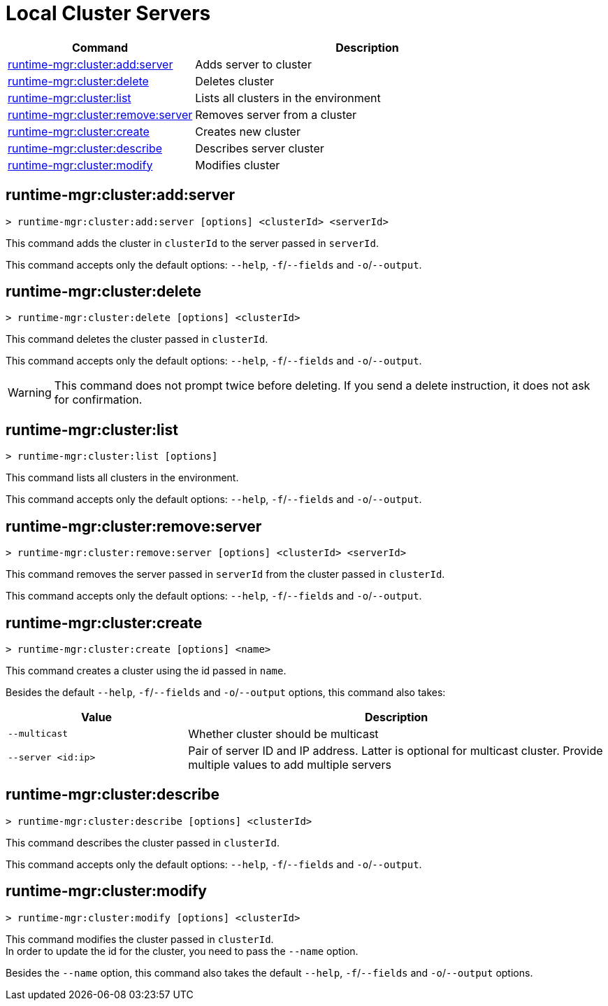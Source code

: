 = Local Cluster Servers

// tag::summary[]

[%header,cols="35a,65a"]
|===
|Command |Description
|xref:server-clusters.adoc#runtime-mgr-cluster-add-server[runtime-mgr:cluster:add:server] | Adds server to cluster
|xref:server-clusters.adoc#runtime-mgr-cluster-delete[runtime-mgr:cluster:delete] | Deletes cluster
|xref:server-clusters.adoc#runtime-mgr-cluster-list[runtime-mgr:cluster:list] | Lists all clusters in the environment
|xref:server-clusters.adoc#runtime-mgr-cluster-remove-server[runtime-mgr:cluster:remove:server] | Removes server from a cluster
|xref:server-clusters.adoc#runtime-mgr-cluster-create[runtime-mgr:cluster:create] | Creates new cluster
|xref:server-clusters.adoc#runtime-mgr-cluster-describe[runtime-mgr:cluster:describe] | Describes server cluster
|xref:server-clusters.adoc#runtime-mgr-cluster-modify[runtime-mgr:cluster:modify] | Modifies cluster
|===

// end::summary[]


// tag::commands[]

[[runtime-mgr-cluster-add-server]]
== runtime-mgr:cluster:add:server

----
> runtime-mgr:cluster:add:server [options] <clusterId> <serverId>
----

This command adds the cluster in `clusterId` to the server passed in `serverId`.

This command accepts only the default options: `--help`, `-f`/`--fields` and `-o`/`--output`.

[[runtime-mgr-cluster-delete]]
== runtime-mgr:cluster:delete

----
> runtime-mgr:cluster:delete [options] <clusterId>
----

This command deletes the cluster passed in `clusterId`.

This command accepts only the default options: `--help`, `-f`/`--fields` and `-o`/`--output`.

[WARNING]
This command does not prompt twice before deleting. If you send a delete instruction, it does not ask for confirmation.

[[runtime-mgr-cluster-list]]
== runtime-mgr:cluster:list

----
> runtime-mgr:cluster:list [options]
----

This command lists all clusters in the environment.

This command accepts only the default options: `--help`, `-f`/`--fields` and `-o`/`--output`.

[[runtime-mgr-cluster-remove-server]]
== runtime-mgr:cluster:remove:server

----
> runtime-mgr:cluster:remove:server [options] <clusterId> <serverId>
----

This command removes the server passed in `serverId` from the cluster passed in `clusterId`.

This command accepts only the default options: `--help`, `-f`/`--fields` and `-o`/`--output`.

[[runtime-mgr-cluster-create]]
== runtime-mgr:cluster:create

----
> runtime-mgr:cluster:create [options] <name>
----

This command creates a cluster using the id passed in `name`.

Besides the default `--help`, `-f`/`--fields` and `-o`/`--output` options, this command also takes:
[%header,cols="30,70"]
|===
|Value | Description
|`--multicast` | Whether cluster should be multicast
|`--server <id:ip>` | Pair of server ID and IP address. Latter is optional for multicast cluster. Provide multiple values to add multiple servers
|===

[[runtime-mgr-cluster-describe]]
== runtime-mgr:cluster:describe

----
> runtime-mgr:cluster:describe [options] <clusterId>
----

This command describes the cluster passed in `clusterId`.

This command accepts only the default options: `--help`, `-f`/`--fields` and `-o`/`--output`.

[[runtime-mgr-cluster-modify]]
== runtime-mgr:cluster:modify

----
> runtime-mgr:cluster:modify [options] <clusterId>
----

This command modifies the cluster passed in `clusterId`. +
In order to update the id for the cluster, you need to pass the  `--name` option.

Besides the `--name` option, this command also takes the default `--help`, `-f`/`--fields` and `-o`/`--output` options.

// end::commands[]
